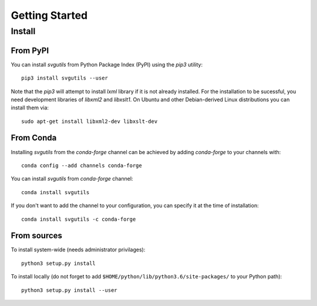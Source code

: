 .. title:: svgutils tutorial

=====================================
Getting Started
=====================================

Install
-------

From PyPI
`````````

You can install `svgutils` from Python Package Index (PyPI) using the `pip3` utility::

   pip3 install svgutils --user

Note that the `pip3` will attempt to install `lxml` library if it is not already installed.
For the installation to be sucessful, you need development libraries of `libxml2` and `libxslt1`.
On Ubuntu and other Debian-derived Linux distributions you can install them via::

   sudo apt-get install libxml2-dev libxslt-dev
   
From Conda
``````````
Installing `svgutils` from the `conda-forge` channel can be achieved by adding `conda-forge` to your channels with::

    conda config --add channels conda-forge
    
You can install `svgutils` from `conda-forge` channel::

   conda install svgutils
   
If you don't want to add the channel to your configuration, you can specify it at the time of installation::
   
   conda install svgutils -c conda-forge 

From sources
````````````

To install system-wide (needs administrator privilages)::

   python3 setup.py install

To install locally (do not forget to add
``$HOME/python/lib/python3.6/site-packages/`` to your Python path)::

   python3 setup.py install --user
